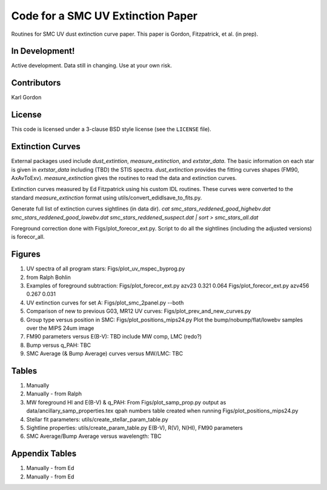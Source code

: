 Code for a SMC UV Extinction Paper
==================================

Routines for SMC UV dust extinction curve paper.
This paper is Gordon, Fitzpatrick, et al. (in prep).

In Development!
---------------

Active development.
Data still in changing.
Use at your own risk.

Contributors
------------
Karl Gordon

License
-------

This code is licensed under a 3-clause BSD style license (see the
``LICENSE`` file).

Extinction Curves
-----------------

External packages used include `dust_extintion`, `measure_extinction`, and
`extstar_data`.  The basic information on each star is given in `extstar_data`
including (TBD) the STIS spectra.  `dust_extinction` provides the
fitting curves shapes (FM90, AxAvToExv).  `measure_extinction` gives the routines
to read the data and extinction curves.

Extinction curves measured by Ed Fitzpatrick using his custom IDL routines.
These curves were converted to the standard `measure_extinction` format using
utils/convert_edidlsave_to_fits.py.

Generate full list of extinction curves sightlines (in data dir).
`cat smc_stars_reddened_good_highebv.dat smc_stars_reddened_good_lowebv.dat smc_stars_reddened_suspect.dat | sort > smc_stars_all.dat`

Foreground correction done with Figs/plot_forecor_ext.py.  Script to do all the
sightlines (including the adjusted versions) is forecor_all.

Figures
-------

1. UV spectra of all program stars: Figs/plot_uv_mspec_byprog.py

2. from Ralph Bohlin

3. Examples of foreground subtraction:
   Figs/plot_forecor_ext.py azv23 0.321  0.064
   Figs/plot_forecor_ext.py azv456 0.267  0.031

4. UV extinction curves for set A: Figs/plot_smc_2panel.py --both

5. Comparison of new to previous G03, MR12 UV curves:
   Figs/plot_prev_and_new_curves.py

6. Group type versus position in SMC: Figs/plot_positions_mips24.py
   Plot the bump/nobump/flat/lowebv samples over the MIPS 24um image 

7. FM90 parameters versus E(B-V): TBD
   include MW comp, LMC (redo?)

8. Bump versus q_PAH: TBC

9. SMC Average (& Bump Average) curves versus MW/LMC: TBC 

Tables
------

1. Manually

2. Manually - from Ralph

3. MW foreground HI and E(B-V) & q_PAH: From Figs/plot_samp_prop.py
   output as data/ancillary_samp_properties.tex
   qpah numbers table created when running Figs/plot_positions_mips24.py

4. Stellar fit parameters: utils/create_stellar_param_table.py

5. Sightline properties: utils/create_param_table.py
   E(B-V), R(V), N(HI), FM90 parameters
   
6. SMC Average/Bump Average versus wavelength: TBC  

Appendix Tables
---------------

1. Manually - from Ed

2. Manually - from Ed


